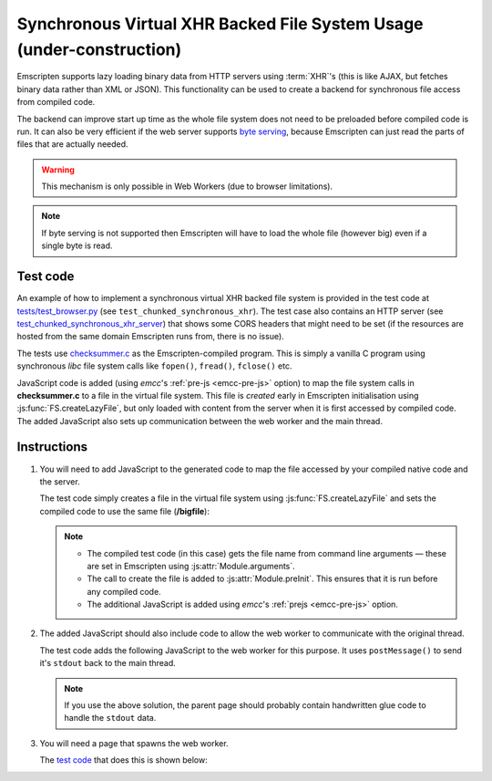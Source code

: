 .. _Synchronous-Virtual-XHR-Backed-File-System-Usage:

=====================================================================
Synchronous Virtual XHR Backed File System Usage (under-construction)
=====================================================================

Emscripten supports lazy loading binary data from HTTP servers using :term:`XHR`'s (this is like AJAX, but fetches binary data rather than XML or JSON). This functionality can be used to create a backend for synchronous file access from compiled code.

The backend can improve start up time as the whole file system does not need to be preloaded before compiled code is run. It can also be very efficient if the web server supports `byte serving <http://en.wikipedia.org/wiki/Byte_serving>`_, because Emscripten can just read the parts of files that are actually needed. 

.. warning:: This mechanism is only possible in Web Workers (due to browser limitations).

.. note:: If byte serving is not supported then Emscripten will have to load the whole file (however big) even if a single byte is read.


Test code
=========

An example of how to implement a synchronous virtual XHR backed file system is provided in the test code at `tests/test_browser.py <https://github.com/kripken/emscripten/blob/master/tests/test_browser.py#L1266>`_ (see ``test_chunked_synchronous_xhr``). The test case also contains an HTTP server (see `test_chunked_synchronous_xhr_server <https://github.com/kripken/emscripten/blob/master/tests/test_browser.py#L14>`_) that shows some CORS headers that might need to be set (if the resources are hosted from the same domain Emscripten runs from, there is no issue).

The tests use `checksummer.c <https://github.com/kripken/emscripten/blob/master/tests/checksummer.c>`_ as the Emscripten-compiled program. This is simply a vanilla C program using synchronous *libc* file system calls like ``fopen()``, ``fread()``, ``fclose()`` etc.

JavaScript code is added (using *emcc*'s :ref:`pre-js <emcc-pre-js>` option) to map the file system calls in **checksummer.c** to a file in the virtual file system. This file is *created* early in Emscripten initialisation using :js:func:`FS.createLazyFile`, but only loaded with content from the server when it is first accessed by compiled code. The added JavaScript also sets up communication between the web worker and the main thread. 


Instructions
============

#. 
	You will need to add JavaScript to the generated code to map the file accessed by your compiled native code and the server. 
	
	The test code simply creates a file in the virtual file system using :js:func:`FS.createLazyFile` and sets the compiled code to use the same file (**/bigfile**):

	.. include:: ../../../../../tests/test_browser.py
		:literal:
		:start-after: prejs_file.write(r"""
		:end-before: var doTrace = true;
		:code: javascript	

	.. note::
	
		- The compiled test code (in this case) gets the file name from command line arguments — these are set in Emscripten using :js:attr:`Module.arguments`.
		- The call to create the file is added to :js:attr:`Module.preInit`. This ensures that it is run before any compiled code.
		- The additional JavaScript is added using *emcc*'s :ref:`prejs <emcc-pre-js>` option.

#. 
	The added JavaScript should also include code to allow the web worker to communicate with the original thread. 

	The test code adds the following JavaScript to the web worker for this purpose. It uses ``postMessage()`` to send it's ``stdout`` back to the main thread. 

	.. include:: ../../../../../tests/test_browser.py
		:literal:
		:start-after: var doTrace = true;
		:end-before: """)
		:code: javascript	
		
	.. note:: If you use the above solution, the parent page should probably contain handwritten glue code to handle the ``stdout`` data.
	
#. 
	You will need a page that spawns the web worker. 
	
	The `test code <https://github.com/kripken/emscripten/blob/master/tests/test_browser.py#L1266>`_ that does this is shown below:

	.. include:: ../../../../../tests/test_browser.py
		:literal:
		:start-after: html_file.write(r"""
		:end-before: html_file.close()
		:code: html






    